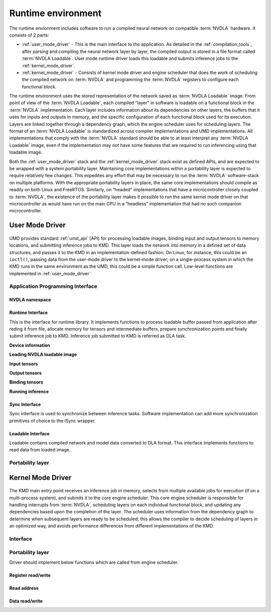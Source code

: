 .. _runtime_environment:

===================
Runtime environment
===================

.. figure:: images/runtime_environment.png
    :scale: 70%
    :align: center

The runtime envionment includes software to run a compiled neural network on compatible :term:`NVDLA` hardware. It consists of 2 parts:

* :ref:`user_mode_driver` - This is the main interface to the application. As detailed in the :ref:`compilation_tools`, after parsing and compiling the neural network layer by layer, the compiled output is stored in a file format called :term:`NVDLA Loadable`. User mode runtime driver loads this loadable and submits inference jobs to the :ref:`kernel_mode_driver`.

* :ref:`kernel_mode_driver` - Consists of kernel mode driver and engine scheduler that does the work of scheduling the compiled network on :term:`NVDLA` and programming the :term:`NVDLA` registers to configure each functional block.

The runtime environment uses the stored representation of the network saved as :term:`NVDLA Loadable` image. From point of view of the :term:`NVDLA Loadable`, each compiled "layer" in software is loadable on a functional block in the :term:`NVDLA` implementation. Each layer includes information about its dependencies on other layers, the buffers that it uses for inputs and outputs in memory, and the specific configuration of each functional block used for its execution. Layers are linked together through a dependency graph, which the engine scheduler uses for scheduling layers. The format of an :term:`NVDLA Loadable` is standardized across compiler implementations and UMD implementations. All implementations that comply with the :term:`NVDLA` standard should be able to at least interpret any :term:`NVDLA Loadable` image, even if the implementation may not have some features that are required to run inferencing using that loadable image.

Both the :ref:`user_mode_driver` stack and the :ref:`kernel_mode_driver` stack exist as defined APIs, and are expected to be wrapped with a system portability layer. Maintaining core implementations within a portability layer is expected to require relatively few changes. This expedites any effort that may be necessary to run the :term:`NVDLA` software-stack on multiple platforms. With the appropriate portability layers in place, the same core implementations should compile as readily on both Linux and FreeRTOS. Similarly, on “headed” implementations that have a microcontroller closely coupled to :term:`NVDLA`, the existence of the portability layer makes it possible to run the same kernel mode driver on that microcontroller as would have run on the main CPU in a “headless” implementation that had no such companion microcontroller.

.. _user_mode_driver:

----------------
User Mode Driver
----------------

.. figure:: images/umd.png
    :scale: 70%
    :align: center

UMD provides standard :ref:`umd_api` (API) for processing loadable images, binding input and output tensors to memory locations, and submitting inference jobs to KMD. This layer loads the network into memory in a defined set of data structures, and passes it to the KMD in an implementation-defined fashion. On Linux, for instance, this could be an ``ioctl()``, passing data from the user-mode driver to the kernel-mode driver; on a single-process system in which the KMD runs in the same environment as the UMD, this could be a simple function call. Low-level functions are implemented in :ref:`user_mode_driver`

.. _umd_api:

^^^^^^^^^^^^^^^^^^^^^^^^^^^^^^^^^
Application Programming Interface
^^^^^^^^^^^^^^^^^^^^^^^^^^^^^^^^^

NVDLA namespace
---------------

.. cpp:namespace:: nvdla

.. cpp:type:: NvError

   Enum for error codes

Runtime Interface
-----------------

This is the interface for runtime library. It implements functions to process loadable buffer passed from application after reding it from file, allocate memory for tensors and intermediate buffers, prepare synchronization points and finally submit inference job to KMD. Inference job submitted to KMD is referred as DLA task.

.. cpp:class:: nvdla::IRuntime

   Runtime interface

.. cpp:function:: nvdla::IRuntime* nvdla::createRuntime()

   Create runtime instance

   :returns: IRuntime object

**Device information**

.. cpp:function:: int nvdla::IRuntime::getMaxDevices()

   Get maximum number of device supported by HW configuration. Runtime driver supports submitting inference jobs to  multiple DLA devices. User application can select device to use. One task can't splitted across devices but one task can be submitted to only one devices.

   :returns: Maximum number of devices supported

.. cpp:function:: int nvdla::IRuntime::getNumDevices()

   Get number of available devices from the maximum number of devices supported by HW configuration.

   :returns: Number of available devices

**Loading NVDLA loadable image**

.. cpp:function:: NvError nvdla::IRuntime::load(const NvU8 *buf)

   Parse loadable from buffer and update ILoadable with information required to create task

   :param buf: Loadable image buffer
   :returns: :cpp:type:`NvError`

**Input tensors**

.. cpp:function:: NvError nvdla::IRuntime::getNumInputTensors(int *input_tensors)

   Get number of network's input tensors from loadable

   :param input_tensors: Pointer to update number of input tensors value
   :returns: :cpp:type:`NvError`

.. cpp:function:: NvError nvdla::IRuntime::getInputTensorDesc(int id, nvdla::ILoadable::TensorDescListEntry *tensors)

   Get network's input tensor descriptor

   :param id: Tensor ID
   :param tensors: Tensor descriptor
   :returns: :cpp:type:`NvError`

.. cpp:function:: NvError nvdla::IRuntime::setInputTensorDesc(int id, const nvdla::ILoadable::TensorDescListEntry *tensors)

   Set network's input tensor descriptor

   :param id: Tensor ID
   :param tensors: Tensor descriptor
   :returns: :cpp:type:`NvError`

**Output tensors**

.. cpp:function:: NvError nvdla::IRuntime::getNumOutputTensors(int *output_tensors)

   Get number of network's output tensors from loadable

   :param output_tensors: Pointer to update number of output tensors value
   :returns: :cpp:type:`NvError`

.. cpp:function:: NvError nvdla::IRuntime::getOutputTensorDesc(int id, nvdla::ILoadable::TensorDescListEntry *tensors)

   Get network's output tensor descriptor

   :param id: Tensor ID
   :param tensors: Tensor descriptor
   :returns: :cpp:type:`NvError`

.. cpp:function:: NvError nvdla::IRuntime::setOutputTensorDesc(int id, const nvdla::ILoadable::TensorDescListEntry *)

   Set network's output tensor descriptor

   :param id: Tensor ID
   :param tensors: Tensor descriptor
   :returns: :cpp:type:`NvError`

**Binding tensors**

.. cpp:function:: NvError nvdla::IRuntime::bindInputTensor(int id, NvDlaMemHandle hMem)

   Bind network's input tensor to memory handle

   :param id: Tensor ID
   :param hMem: DLA memory handle returned by :c:func:`NvDlaGetMem`
   :returns: :cpp:type:`NvError`

.. cpp:function:: NvError nvdla::IRuntime::bindOutputTensor(int id, NvDlaMemHandle hMem)

   Bind network's output tensor to memory handle

   :param id: Tensor ID
   :param hMem: DLA memory handle returned by :c:func:`NvDlaGetMem`
   :returns: :cpp:type:`NvError`

**Running inference**

.. cpp:function:: NvError nvdla::IRuntime::submit()

   Submit task for inference, it is blocking call

   :returns: :cpp:type:`NvError`

.. cpp:function:: NvError nvdla::IRuntime::submitNonBlocking(std::vector<ISync *> *outputSyncs)

   Submit non-blocking task for inference

   :param outputSyncs: List of output ISync objects
   :returns: :cpp:type:`NvError`

Sync Interface
--------------

Sync interface is used to synchronize between inference tasks. Software implementation can add more synchronization primitives of choice to the ISync wrapper.

.. cpp:class:: nvdla::ISync

   Sync interface

.. cpp:function:: NvError wait(NvU32 timeout)

   Blocks the caller until ISync object has signaled, or the timeout expires

   :param timeout: timeout The timeout value, in milliseconds
   :returns: :cpp:type:`NvError`

.. cpp:function:: NvError signal()

   Requests the ISync object to be signaled

   :returns: :cpp:type:`NvError`

.. cpp:function:: NvError nvdla::ISync::setWaitValue(NvU32 val)

   Set the comparison value for determining synchronization

   :param val: Comparison value to set
   :returns: :c:type:`NvError`

.. cpp:function:: NvError nvdla::ISync::getWaitValue(NvU32 *val) const

   Get the comparison value for determining synchronization

   :param val: Pointer to read wait value
   :returns: :c:type:`NvError`

.. cpp:function:: NvError nvdla::ISync::getValue(NvU32 *val) const

   Get the current value of the semaphore

   :param val: Pointer to read current value
   :returns: :c:type:`NvError`

Loadable Interface
------------------

Loadable contains compiled network and model data converted to DLA format. This interface implements functions to read data from loaded image.

.. cpp:class:: nvdla::ILoadable

   Loadable interface

.. cpp:class:: nvdla::ILoadable::TensorDescListEntry

.. _umd_layer:

^^^^^^^^^^^^^^^^^
Portability layer
^^^^^^^^^^^^^^^^^

.. c:type:: NvDlaEngineSelect

   Implementation defined enum to select device instance if there are multiple DLA devices

.. c:type:: NvDlaHandle

   Implementation defined handle used to communicate with portability layer from Runtime driver. :c:func:`NvDlaOpen` allocates this handle and returns to Runtime driver.

.. c:type:: NvDlaMemHandle

   Implementation defined memory handle used for memory operations implemented by portability layer. :c:func:`NvDlaGetMem` allocates and returns this handle to runtime driver for future operation on memory buffer allocated

.. c:type:: NvDlaTask

   DLA task structure. Runtime driver populates it using information from loadable and is used by portability layer to submit inference task to KMD in an implementation define manner.

.. c:type:: NvDlaFence

   Implementation defined sync object descriptor. It is populated by runtime driver in ISync implementation. This object is used by portability layer to send sync object information to KMD.

.. c:type:: NvDlaTaskStatus

   Task status structure used to report the task status to runtime.

.. c:type:: NvDlaHeap

   Implementation defined enum for memory heaps supported by the system.

.. c:type:: NvError

   Enum for error codes

.. c:function:: NvError NvDlaOpen(NvDlaEngineSelect DlaSelect, NvDlaHandle *phDla)

   This API should initialize portability layer which includes opening DLA device instance, allocating required structures, initializing session. It is implementation defined how integrator wants to implement portability layer. It should allocate NvDlaHandle and update phDla with it. This handle will be used for any future requests to portability layer for this session such as memory allocation, memory mapping or submit inference job.

   :param DlaSelect: Engine to initialize
   :param phDla: DLA handle updated if initializaton is successful
   :returns: :c:type:`NvError`

.. c:function:: void NvDlaClose(NvDlaHandle hDla)

   Close DLA device instance

   :param hDla: DLA handle returned by :c:func:`NvDlaOpen`

.. c:function:: NvError NvDlaSubmit(NvDlaHandle hDla, NvDlaTask *tasks, NvU32 num_tasks)

   Submit inference task to KMD

   :param hDla: DLA handle returned by :c:func:`NvDlaOpen`
   :param tasks: Lists of tasks to submit for inferencing
   :param num_tasks: Number of tasks to submit
   :returns: :c:type:`NvError`

.. c:function:: NvError NvDlaGetMem(NvDlaHandle hDla, NvDlaMemHandle *handle, void **pData, NvU32 size, NvDlaHeap heap, NvU32 flags)

   Allocate, pin and map DLA engine accessible memory. For example, in case of systems where DLA is behind IOMMU then this call should ensure that IOMMU mappings are created for this memory. In case of Linux, internal implementation can use readily available frameworks such as ION for this.

   :param hDla: DLA handle returned by :c:func:`NvDlaOpen`
   :param [out] handle: Memory handle updated by this function
   :param size: Size of buffer to allocate
   :param pData: If the allocation and mapping is successful, provides a virtual address through which the memory buffer can be accessed.
   :param heap: Implementation defined memory heap selection
   :param flags: Implementation defined
   :returns: :c:type:`NvError`

.. c:function:: NvError NvDlaFreeMem(NvDlaHandle hDla, NvDlaMemHandle handle, void *pData, NvU32 size)

   Free DMA memory allocated using :c:func:`NvDlaGetMem`

   :param hDla: DLA handle returned by :c:func:`NvDlaOpen`
   :param handle: Memory handle returned by :c:func:`NvDlaGetMem`
   :param pData: Virtual address returned by :c:func:`NvDlaGetMem`
   :param size: Size of the buffer allocated
   :returns: :c:type:`NvError`

.. c:function:: NvError NvDlaMemMap(NvDlaMemHandle hMem, NvU32 Offset, NvU32 Size, NvU32 Flags, void **pVirtAddr)

   Attempts to map a memory buffer into the process's virtual address space.

   :param hMem: A memory handle returned from :c:func:`NvDlaGetMem`
   :param Offset: Byte offset within the memory buffer to start the map at.
   :param Size: Size in bytes of mapping requested.  Must be greater than 0.
   :param Flags: Implementation defined
   :param pVirtAddr: If the mapping is successful, provides a virtual address through which the memory buffer can be accessed.
   :returns: :c:type:`NvError`

.. c:function:: void NvDlaMemUnmap(NvDlaMemHandle hMem, void *pVirtAddr, NvU32 length)

   Unmaps a memory buffer from the process's virtual address space.

   :param hMem: A memory handle returned from :c:func:`NvDlaGetMem`
   :param pVirtAddr: The virtual address returned by a previous call to :c:func:`NvDlaMemMap` with hMem.
   :param length: The size in bytes of the mapped region. Must be the same as the size value originally passed to :c:func:`NvDlaMemMap`.

.. c:function:: void NvDlaMemRead(NvDlaMemHandle hMem, NvU32 Offset, void *pDst, NvU32 Size)

   Reads a block of data from a buffer.

   :param hMem: A memory handle returned from :c:func:`NvDlaGetMem`
   :param Offset: Byte offset relative to the base of hMem.
   :param pDst: The buffer where the data should be placed.
   :param Size: The number of bytes of data to be read.

.. c:function:: void NvDlaMemWrite(NvDlaMemHandle hMem, NvU32 Offset, const void *pSrc, NvU32 Size)

   Writes a block of data to a buffer

   :param hMem: A memory handle returned from :c:func:`NvDlaGetMem`
   :param Offset: Byte offset relative to the base of hMem.
   :param pSrc: The buffer to obtain the data from.
   :param Size: The number of bytes of data to be written.

.. c:function:: NvU64 NvDlaMemGetSize(NvDlaMemHandle hMem)

   Get the size of the buffer associated with a memory handle

   :param hMem: A memory handle returned from :c:func:`NvDlaGetMem`
   :returns: Size in bytes of memory allocated for this handle or 0 in case of error.

.. c:function:: void NvDlaDebugPrintf(const char *format, ...)

   Outputs a message to the debugging console, if present.

   :param format: A pointer to the format string

.. c:function:: void *NvDlaAlloc(size_t size)

   Dynamically allocates memory. Alignment, if desired, must be done by the caller.

   :param size: The size of the memory to allocate

.. c:function:: void NvDlaFree(void *ptr)

   Frees a dynamic memory allocation. Freeing a null value is okay

   :param ptr: A pointer to the memory to free, which should be from :c:func:`NvDlaAlloc`.

.. c:function:: void NvDlaSleepMS(NvU32 msec)

   Unschedule calling thread for at least the given number of milliseconds. Other threads may run during the sleep time.

   :param msec: The number of milliseconds to sleep.

.. c:function:: NvU32 NvDlaGetTimeMS(void)

   Return the system time in milliseconds. The returned values are guaranteed to be monotonically increasing, but may wrap back to zero (after about 50 days of runtime). In some systems, this is the number of milliseconds since power-on, or may actually be an accurate date.

   :returns: System time in milliseconds

.. _kernel_mode_driver:

------------------
Kernel Mode Driver
------------------

.. figure:: images/kmd.png
    :scale: 70%
    :align: center

The KMD main entry point receives an inference job in memory, selects from multiple available jobs for execution (if on a multi-process system), and submits it to the core engine scheduler. This core engine scheduler is responsible for handling interrupts from :term:`NVDLA`, scheduling layers on each individual functional block, and updating any dependencies based upon the completion of the layer. The scheduler uses information from the dependency graph to determine when subsequent layers are ready to be scheduled; this allows the compiler to decide scheduling of layers in an optimized way, and avoids performance differences from different implementations of the KMD.

.. figure:: images/kmd_interface.png
    :scale: 70%
    :align: center

^^^^^^^^^
Interface
^^^^^^^^^

.. c:type:: dla_task_descriptor

   Task descriptor structure. This structure includes all the information required to execute a network such as number of layers, dependency graph address etc.

.. c:function:: int dla_execute_task(struct dla_task_descriptor *task);

   Task is submitted to engine scheduler for execution. Engine scheduler initiates all functional blocks if a layer is present for that functional block. Driver should process all the events after this and wait till all layers are completed.

   :param task: Task descriptor
   :returns: 0 if success otherwise error code

.. c:function:: int dla_engine_init(void *priv_data)

   Initialize engine scheduler. This function should be called when driver is probed at boot time.

   :param priv_data: Any data which is required back when scheduler engine calls function implemented in portability layer
   :returns: 0 if success otherwise error code

.. c:function:: int dla_process_events(void);

   Process events recorded in interrupt handler. This function must be called from thread/process context and not from interrupt context. It reads the events recorded in interrupt handler, updates dependency using events information and programs next layers in network. Driver should call this function immediately after handling interrupt and it's execution must be atomic, protected by some lock.

   :returns: 0 if success otherwise error code

.. c:function:: int dla_isr_handler(void);

   Interrupt handler records events by reading interrupt status registers. Driver should call this function from OS interrupt handler and it's execution must be atomic, protected by some lock.

   :returns: 0 if success otherwise error code

^^^^^^^^^^^^^^^^^
Portability layer
^^^^^^^^^^^^^^^^^

Driver should implement below functions which are called from engine scheduler.

Register read/write
-------------------

.. c:function:: void dla_reg_write(uint32_t addr, uint32_t reg)

   Register write. This function implementation depends on how is DLA accessible from CPU. It should take care of adding base address to `addr`.

   :param addr: Register offset starting from 0 as base address
   :param reg: Value to write

.. c:function:: uint32_t dla_reg_read(uint32_t addr)

   Register read. This function implementation depends on how is DLA accessible from CPU. It should take care of adding base address to `addr`

   :param addr: Register offset starting from 0 as base address
   :returns: Register value

Read address
------------

.. c:function:: int32_t dla_read_dma_address(struct dla_task_desc *task_desc, int16_t index, void *dst)

   Read DMA address from address list at index specified. This function is used by functional block programming operations to read address for DMA engines in functional blocks.

   :param task_desc: Task descriptor for in execution task
   :param index: Index in address list
   :param dst: Destination pointer to update address
   :returns: 0 in case success, error code in case of failure

.. c:function:: int32_t dla_read_cpu_address(struct dla_task_desc *task_desc, int16_t index, void *dst)

   Read CPU accessible address from address list at index specified. This function is used by engine scheduler to read data from memory buffer. Address returned by this function must be accessible by processor running engine scheduler.

   :param task_desc: Task descriptor for in execution task
   :param index: Index in address list
   :param dst: Destination pointer to update address
   :returns: 0 in case success, error code in case of failure

Data read/write
---------------

.. c:function:: int32_t dla_data_read(uint64_t src, void* dst, uint32_t size, uint32_t offset)

   Read data from src buffer to dst. Here src is memory buffer shared by UMD and dst is local structure in KMD.

   :param src: Source address to read data from
   :param dst: Destination to write data data
   :param size: Size of data to read
   :param offset: Offset from source address to read data
   :returns: 0 in case success, error code in case of failure

.. c:function:: int32_t dla_data_write(void* src, uint64_t dst, uint32_t size, uint32_t offset)

   Write data from src to dst. Here src is local structure in KMD and dst is memory buffer shared by UMD.

   :param src: Source to read data
   :param dst: Destination address to write data
   :param size: Size of data to write
   :param offset: Offset from destination address to write data
   :returns: 0 in case success, error code in case of failure

